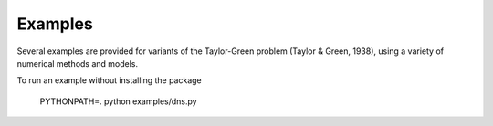 Examples
========

Several examples are provided for variants of the Taylor-Green problem (Taylor & Green, 1938), using a variety of numerical methods and models.

To run an example without installing the package

  PYTHONPATH=. python examples/dns.py
